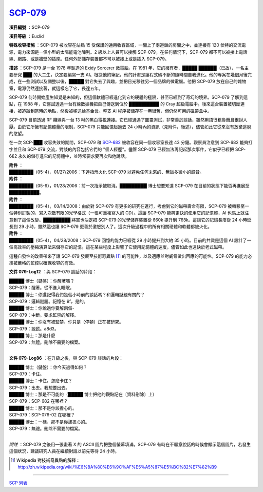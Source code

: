 ============================================
`SCP-079 <http://www.scp-wiki.net/scp-079>`_
============================================

**項目編號** ：SCP-079

**項目等級** ：Euclid

**特殊收容措施** ：SCP-079 被收容在站點 15 受保護的通用收容區域，一間上了兩道鎖的房間之中，並連接有 120 伏特的交流電源，電力來源是一個小型的太陽能電池陣列。2 級以上人員可以接觸 SCP-079。在任何情況下，SCP-079 都不可以被接上電話線、網路、或是牆壁的插座。任何外部儲存裝置都不可以被接上或是插入 SCP-079。

**描述** ：SCP-079 是一台 1978 年製造的 Exidy Sorcerer 微電腦。在 1981 年，它的擁有者，█████ ██████（已故），一名主要研究 ███ 的大二生，決定要編寫一支 AI。根據他的筆記，他的計畫是讓程式碼不斷的隨時間自我進化。他的專案在幾個月後完成，在一些測試以及調整以後，█████ 對它失去了興趣，並把目光移往另一個品牌的微電腦。他把 SCP-079 放在自己的雜物室，電源仍然連接著，就這樣忘了它，長達五年。

SCP-079 何時開始產生知覺是未知的，但這個軟體已經進化到它的硬體的極限，甚至已經到了奇幻的境界。SCP-079 了解到這點，在 1988 年，它嘗試透過一台有線數據機把自己傳送到位於 ██████████ 的 Cray 超級電腦中。後來這台裝置被切斷連接，被追蹤到當時的地點，然後被移送給基金會。整支 AI 程序被儲存在一卷很舊，但仍然可用的磁帶盒中。

SCP-079 目前透過 RF 纜線與一台 13 吋的黑白電視連接。它已經通過了圖靈測試，非常善於談話，雖然用語很粗魯而且很討人厭。由於它所擁有記憶體量的限制，SCP-079 只能回憶起過去 24 小時內的資訊（見附件，後述），儘管如此它從來沒有放棄逃脫的慾望。

在一次 SCP-███ 收容失效的期間，SCP-079 和 `SCP-682 <scp-682.rst>`_ 被收容在同一個收容室長達 43 分鐘。觀察員注意到 SCP-682 能夠打字並且和 SCP-079 交流，對談的內容包括它們的 "個人經歷"。儘管 SCP-079 已經無法再記起那次事件，它似乎已經把 SCP-682 永久的儲存進它的記憶體中，並時常要求要再次和他說話。

| **附件** ：
| ████████（05-4），01/27/2006：下達指示火化 SCP-079 以避免任何未來的、無論多微小的威脅。

| **附件** ：
| ████████（05-9），01/28/2006：前一次指示被取消。█████████ 博士想要知道 SCP-079 在目前的狀態下能否再進展至 ██████████。

| **附件** ：
| ████████（05-4），03/14/2008：由於對 SCP-079 有更多的研究在進行，考慮到它的磁帶壽命有限，SCP-079 被轉移至一個特別訂製的，寫入次數有限的光學格式（一張可重複寫入的 CD）。這讓 SCP-079 能夠更快的使用它的記憶體，AI 也馬上就注意到了這個改變。█████████ 將軍也決定把 SCP-079 的光學儲存裝置從 660k 提升到 768k。這讓它的記憶長度從 24 小時延長到 29 小時，雖然這也讓 SCP-079 更善於激怒別人了。這次升級過程中的所有相關硬體和軟體都被火化。

| **附件** ：
| ████████（05-4），04/28/2008：SCP-079 回憶的能力已經從 29 小時提升到大約 35 小時。目前的共識是這個 AI 設計了一個高效率的壓縮演算法來儲存它的記憶。這在某些程度上影響了它使用記憶體的速度，儘管如此也遠快於老式磁帶。

這種自發性的改善帶來了讓 SCP-079 發展至技術奇異點 [1]_ 的可能性，以及適應並對威脅做出回應的可能性。SCP-079 的能力必須被嚴格的監控以確保收容的有效。

**文件 079-Log12** ：與 SCP-079 談話的片段：

| █████ 博士（鍵盤）：你醒著嗎？
| SCP-079：醒著。從不進入睡眠。
| █████ 博士：你還記得我們幾個小時前的談話嗎？和邏輯謎題有關的？
| SCP-079：邏輯謎題。記憶在 9f。是的。
| █████ 博士：你說過你要解兩個-
| SCP-079：中斷。要求監禁的解釋。
| █████ 博士：你沒有被監禁，你只是（停頓）正在被研究。
| SCP-079：說謊。a8d3。
| █████ 博士：那是什麼
| SCP-079：無禮。刪除不需要的檔案。
| 

**文件 079-Log86** ：在升級之後，與 SCP-079 談話的片段：

| █████ 博士（鍵盤）：你今天過得如何？
| SCP-079：卡住。
| █████ 博士：卡住。怎麼卡住？
| SCP-079：出去。我想要出去。
| █████ 博士：那是不可能的（█████ 博士把他的觀點記在〔資料刪除〕上）
| SCP-079：SCP-682 在哪裡？
| █████ 博士：那不是你該擔心的。
| SCP-079：SCP-076-02 在哪裡？
| █████ 博士：一樣，那不是你該擔心的。
| SCP-079：無禮。刪除不需要的檔案。
| 

*附註* ：SCP-079 之後用一張畫著 X 的 ASCII 圖片把整個螢幕填滿。SCP-079 有時在不願意說話的時候會顯示這個圖片，若發生這個狀況，建議研究人員在繼續對話以前先等待 24 小時。

..  [1] Wikipedia 對技術奇異點的解釋：http://zh.wikipedia.org/wiki/%E6%8A%80%E6%9C%AF%E5%A5%87%E5%BC%82%E7%82%B9

--------

`SCP 列表 <index.rst>`_
